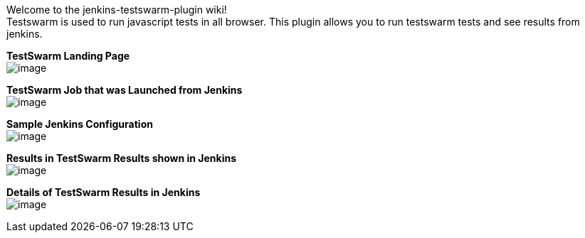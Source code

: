 Welcome to the jenkins-testswarm-plugin wiki! +
Testswarm is used to run javascript tests in all browser. This plugin
allows you to run testswarm tests and see results from jenkins.

*TestSwarm Landing Page* +
[.confluence-embedded-file-wrapper]#image:docs/images/TestSwarm.png[image]#

*TestSwarm Job that was Launched from Jenkins* +
[.confluence-embedded-file-wrapper]#image:docs/images/TestSwarmJob.png[image]#

*Sample Jenkins Configuration* +
[.confluence-embedded-file-wrapper]#image:docs/images/JenkinsConfig.png[image]#

*Results in TestSwarm Results shown in Jenkins* +
[.confluence-embedded-file-wrapper]#image:docs/images/TapChart.png[image]#

*Details of TestSwarm Results in Jenkins* +
[.confluence-embedded-file-wrapper]#image:docs/images/TapTable.png[image]#
